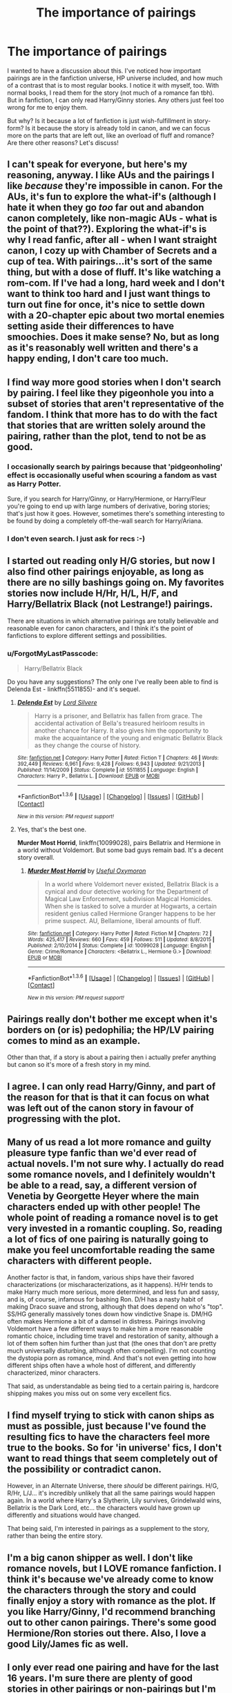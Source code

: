 #+TITLE: The importance of pairings

* The importance of pairings
:PROPERTIES:
:Author: BigFatNo
:Score: 17
:DateUnix: 1453912757.0
:DateShort: 2016-Jan-27
:FlairText: Discussion
:END:
I wanted to have a discussion about this. I've noticed how important pairings are in the fanfiction universe, HP universe included, and how much of a contrast that is to most regular books. I notice it with myself, too. With normal books, I read them for the story (not much of a romance fan tbh). But in fanfiction, I can only read Harry/Ginny stories. Any others just feel too wrong for me to enjoy them.

But why? Is it because a lot of fanfiction is just wish-fulfillment in story-form? Is it because the story is already told in canon, and we can focus more on the parts that are left out, like an overload of fluff and romance? Are there other reasons? Let's discuss!


** I can't speak for everyone, but here's my reasoning, anyway. I like AUs and the pairings I like /because/ they're impossible in canon. For the AUs, it's fun to explore the what-if's (although I hate it when they go /too/ far out and abandon canon completely, like non-magic AUs - what is the point of that??). Exploring the what-if's is why I read fanfic, after all - when I want straight canon, I cozy up with Chamber of Secrets and a cup of tea. With pairings...it's sort of the same thing, but with a dose of fluff. It's like watching a rom-com. If I've had a long, hard week and I don't want to think too hard and I just want things to turn out fine for once, it's nice to settle down with a 20-chapter epic about two mortal enemies setting aside their differences to have smoochies. Does it make sense? No, but as long as it's reasonably well written and there's a happy ending, I don't care too much.
:PROPERTIES:
:Author: SincereBumble
:Score: 19
:DateUnix: 1453918401.0
:DateShort: 2016-Jan-27
:END:


** I find way more good stories when I don't search by pairing. I feel like they pigeonhole you into a subset of stories that aren't representative of the fandom. I think that more has to do with the fact that stories that are written solely around the pairing, rather than the plot, tend to not be as good.
:PROPERTIES:
:Author: Lord_Anarchy
:Score: 18
:DateUnix: 1453913874.0
:DateShort: 2016-Jan-27
:END:

*** I occasionally search by pairings because that 'pidgeonholing' effect is occasionally useful when scouring a fandom as vast as Harry Potter.

Sure, if you search for Harry/Ginny, or Harry/Hermione, or Harry/Fleur you're going to end up with large numbers of derivative, boring stories; that's just how it goes. However, sometimes there's something interesting to be found by doing a completely off-the-wall search for Harry/Ariana.
:PROPERTIES:
:Author: SteelbadgerMk2
:Score: 2
:DateUnix: 1454088347.0
:DateShort: 2016-Jan-29
:END:


*** I don't even search. I just ask for recs :-)
:PROPERTIES:
:Author: Karinta
:Score: 1
:DateUnix: 1453958987.0
:DateShort: 2016-Jan-28
:END:


** I started out reading only H/G stories, but now I also find other pairings enjoyable, as long as there are no silly bashings going on. My favorites stories now include H/Hr, H/L, H/F, and Harry/Bellatrix Black (not Lestrange!) pairings.

There are situations in which alternative pairings are totally believable and reasonable even for canon characters, and I think it's the point of fanfictions to explore different settings and possibilities.
:PROPERTIES:
:Author: InquisitorCOC
:Score: 7
:DateUnix: 1453913388.0
:DateShort: 2016-Jan-27
:END:

*** u/ForgotMyLastPasscode:
#+begin_quote
  Harry/Bellatrix Black
#+end_quote

Do you have any suggestions? The only one I've really been able to find is Delenda Est - linkffn(5511855)- and it's sequel.
:PROPERTIES:
:Author: ForgotMyLastPasscode
:Score: 1
:DateUnix: 1453927318.0
:DateShort: 2016-Jan-28
:END:

**** [[http://www.fanfiction.net/s/5511855/1/][*/Delenda Est/*]] by [[https://www.fanfiction.net/u/116880/Lord-Silvere][/Lord Silvere/]]

#+begin_quote
  Harry is a prisoner, and Bellatrix has fallen from grace. The accidental activation of Bella's treasured heirloom results in another chance for Harry. It also gives him the opportunity to make the acquaintance of the young and enigmatic Bellatrix Black as they change the course of history.
#+end_quote

^{/Site/: [[http://www.fanfiction.net/][fanfiction.net]] *|* /Category/: Harry Potter *|* /Rated/: Fiction T *|* /Chapters/: 46 *|* /Words/: 392,449 *|* /Reviews/: 6,961 *|* /Favs/: 9,428 *|* /Follows/: 6,943 *|* /Updated/: 9/21/2013 *|* /Published/: 11/14/2009 *|* /Status/: Complete *|* /id/: 5511855 *|* /Language/: English *|* /Characters/: Harry P., Bellatrix L. *|* /Download/: [[http://www.p0ody-files.com/ff_to_ebook/download.php?id=5511855&filetype=epub][EPUB]] or [[http://www.p0ody-files.com/ff_to_ebook/download.php?id=5511855&filetype=mobi][MOBI]]}

--------------

*FanfictionBot*^{1.3.6} *|* [[[https://github.com/tusing/reddit-ffn-bot/wiki/Usage][Usage]]] | [[[https://github.com/tusing/reddit-ffn-bot/wiki/Changelog][Changelog]]] | [[[https://github.com/tusing/reddit-ffn-bot/issues/][Issues]]] | [[[https://github.com/tusing/reddit-ffn-bot/][GitHub]]] | [[[https://www.reddit.com/message/compose?to=%2Fu%2Ftusing][Contact]]]

^{/New in this version: PM request support!/}
:PROPERTIES:
:Author: FanfictionBot
:Score: 1
:DateUnix: 1453927372.0
:DateShort: 2016-Jan-28
:END:


**** Yes, that's the best one.

*Murder Most Horrid*, linkffn(10099028), pairs Bellatrix and Hermione in a world without Voldemort. But some bad guys remain bad. It's a decent story overall.
:PROPERTIES:
:Author: InquisitorCOC
:Score: 1
:DateUnix: 1453942669.0
:DateShort: 2016-Jan-28
:END:

***** [[http://www.fanfiction.net/s/10099028/1/][*/Murder Most Horrid/*]] by [[https://www.fanfiction.net/u/1285752/Useful-Oxymoron][/Useful Oxymoron/]]

#+begin_quote
  In a world where Voldemort never existed, Bellatrix Black is a cynical and dour detective working for the Department of Magical Law Enforcement, subdivision Magical Homicides. When she is tasked to solve a murder at Hogwarts, a certain resident genius called Hermione Granger happens to be her prime suspect. AU, Bellamione, liberal amounts of fluff.
#+end_quote

^{/Site/: [[http://www.fanfiction.net/][fanfiction.net]] *|* /Category/: Harry Potter *|* /Rated/: Fiction M *|* /Chapters/: 72 *|* /Words/: 425,417 *|* /Reviews/: 660 *|* /Favs/: 459 *|* /Follows/: 511 *|* /Updated/: 8/8/2015 *|* /Published/: 2/10/2014 *|* /Status/: Complete *|* /id/: 10099028 *|* /Language/: English *|* /Genre/: Crime/Romance *|* /Characters/: <Bellatrix L., Hermione G.> *|* /Download/: [[http://www.p0ody-files.com/ff_to_ebook/download.php?id=10099028&filetype=epub][EPUB]] or [[http://www.p0ody-files.com/ff_to_ebook/download.php?id=10099028&filetype=mobi][MOBI]]}

--------------

*FanfictionBot*^{1.3.6} *|* [[[https://github.com/tusing/reddit-ffn-bot/wiki/Usage][Usage]]] | [[[https://github.com/tusing/reddit-ffn-bot/wiki/Changelog][Changelog]]] | [[[https://github.com/tusing/reddit-ffn-bot/issues/][Issues]]] | [[[https://github.com/tusing/reddit-ffn-bot/][GitHub]]] | [[[https://www.reddit.com/message/compose?to=%2Fu%2Ftusing][Contact]]]

^{/New in this version: PM request support!/}
:PROPERTIES:
:Author: FanfictionBot
:Score: 1
:DateUnix: 1453942703.0
:DateShort: 2016-Jan-28
:END:


** Pairings really don't bother me except when it's borders on (or is) pedophilia; the HP/LV pairing comes to mind as an example.

Other than that, if a story is about a pairing then i actually prefer anything but canon so it's more of a fresh story in my mind.
:PROPERTIES:
:Author: Jaxcassetoi
:Score: 8
:DateUnix: 1453921379.0
:DateShort: 2016-Jan-27
:END:


** I agree. I can only read Harry/Ginny, and part of the reason for that is that it can focus on what was left out of the canon story in favour of progressing with the plot.
:PROPERTIES:
:Author: stefvh
:Score: 6
:DateUnix: 1453917171.0
:DateShort: 2016-Jan-27
:END:


** Many of us read a lot more romance and guilty pleasure type fanfic than we'd ever read of actual novels. I'm not sure why. I actually do read some romance novels, and I definitely wouldn't be able to a read, say, a different version of Venetia by Georgette Heyer where the main characters ended up with other people! The whole point of reading a romance novel is to get very invested in a romantic coupling. So, reading a lot of fics of one pairing is naturally going to make you feel uncomfortable reading the same characters with different people.

Another factor is that, in fandom, various ships have their favored characterizations (or mischaracterizations, as it happens). H/Hr tends to make Harry much more serious, more determined, and less fun and sassy, and is, of course, infamous for bashing Ron. D/H has a nasty habit of making Draco suave and strong, although that does depend on who's "top". SS/HG generally massively tones down how vindictive Snape is. DM/HG often makes Hermione a bit of a damsel in distress. Pairings involving Voldemort have a few different ways to make him a more reasonable romantic choice, including time travel and restoration of sanity, although a lot of them soften him further than just that (the ones that don't are pretty much universally disturbing, although often compelling). I'm not counting the dystopia porn as romance, mind. And that's not even getting into how different ships often have a whole host of different, and differently characterized, minor characters.

That said, as understandable as being tied to a certain pairing is, hardcore shipping makes you miss out on some very excellent fics.
:PROPERTIES:
:Author: silkrobe
:Score: 7
:DateUnix: 1453939126.0
:DateShort: 2016-Jan-28
:END:


** I find myself trying to stick with canon ships as must as possible, just because I've found the resulting fics to have the characters feel more true to the books. So for 'in universe' fics, I don't want to read things that seem completely out of the possibility or contradict canon.

However, in an Alternate Universe, there /should/ be different pairings. H/G, R/Hr, L/J... it's incredibly unlikely that all the same pairings would happen again. In a world where Harry's a Slytherin, Lily survives, Grindelwald wins, Bellatrix is the Dark Lord, etc... the characters would have grown up differently and situations would have changed.

That being said, I'm interested in pairings as a supplement to the story, rather than being the entire story.
:PROPERTIES:
:Author: juluj
:Score: 8
:DateUnix: 1453914974.0
:DateShort: 2016-Jan-27
:END:


** I'm a big canon shipper as well. I don't like romance novels, but I LOVE romance fanfiction. I think it's because we've already come to know the characters through the story and could finally enjoy a story with romance as the plot. If you like Harry/Ginny, I'd recommend branching out to other canon pairings. There's some good Hermione/Ron stories out there. Also, I love a good Lily/James fic as well.
:PROPERTIES:
:Author: silver_fire_lizard
:Score: 5
:DateUnix: 1453940302.0
:DateShort: 2016-Jan-28
:END:


** I only ever read one pairing and have for the last 16 years. I'm sure there are plenty of good stories in other pairings or non-pairings but I'm simply just not interested in reading those. I know exactly what I want, and even within my pairing I'm very particular about the in character-ness and how quickly or slowly the plot advances. I don't think it's a form of wish fulfillment for me, BUT I am definitely attracted to this same TYPE of pairing in other fandoms so there is definitely a recurring theme. I just happen to have applied that theme to my HP pairing.
:PROPERTIES:
:Author: _purple
:Score: 4
:DateUnix: 1453947399.0
:DateShort: 2016-Jan-28
:END:


** There are some pairings that I feel are just too "wrong" to read. For instance, in the /Avatar: The Last Airbender/ fandom, I absolutely cannot read any Zutara. Even though it's enormously popular as a pairing, and it's not ethically wrong or anything, I still just cannot read it without feeling like I need to take a shower.

Your point about "wish-fulfilment in story form" is actually pretty accurate, I think. Sometimes it's straight-up wish-fulfilment (a la OP!Harry fics), and sometimes it's more a desire on the part of the author to see XYZ situation or scenario happen (to a character).
:PROPERTIES:
:Author: Karinta
:Score: 4
:DateUnix: 1453957315.0
:DateShort: 2016-Jan-28
:END:


** I prefer no pairing, and usually skip romance-based stories. Also, I mostly avoid Harry/Gennys stories, probably due to the abundance of poorly written stories with this pairing.
:PROPERTIES:
:Author: ryanvdb
:Score: 3
:DateUnix: 1453928941.0
:DateShort: 2016-Jan-28
:END:

*** *Ginny
:PROPERTIES:
:Author: Karinta
:Score: 1
:DateUnix: 1454428169.0
:DateShort: 2016-Feb-02
:END:


** I used to be a hardcore H/G shipper. Then, gradually, my tastes shifted to allowing for stories that had no pairings, until I finally started not caring about pairings. If it's written well, I will read it.

For me, I think I was so opposed to anything non H/G in the beginning because it was canon and I was new to fanfiction and AUs as a concept. I liked having some stability, I guess? Some element of the story I knew would be unchanged.

That, or I had a thing for redheads when I was younger.
:PROPERTIES:
:Author: HaltCPM
:Score: 3
:DateUnix: 1454002044.0
:DateShort: 2016-Jan-28
:END:


** Oh, I'm totally here for the pairings. Not that I don't enjoy gen fic, but I doubt I'd be in fandom on the strength of gen alone. I read a fair amount of literary fiction and scifi/fantasy outside my fannish circle, so my appetite for complex storytelling and large canvases is usually satisfied by the work of pro authors. In reading terms, fanfic is the condiment, not the main course. Which is wonderful, and I would miss it if I had to cut it from my fictional diet.

Fic-wise, I prefer character studies and erotic connections of various kinds - not necessarily romance per se, since my favorite characters tend to be dark, damaged, difficult (and sometimes dead) people. (Exhibit A: Snape.) I'm not entirely against romantic narratives, but very few writers can pull them off convincingly for someone like Snape, and I'm not really a fan of fluff. I like emotional intensity, conflict, sarcasm, vivid description, outsider perspectives, loyalty, obsession, moral struggles, hate!sex, wall!sex, devotion, and sometimes tragedy. At other times, redemption arcs. You can get many of these things in plotty epics, too, but for some reason they don't hit the spot for me the way shipfic does.

I'm a multi-shipper, so I read slash, femslash, and het in that order. I love well-written sex scenes, but I love sexual tension even more. Not big on PWPs, though. Sex without context or character development is pretty boring. Also not thrilled by curtain fic.

And isn't all fanfic wish fulfillment? I mean - Slytherin Harry? DAYD Neville? Superpowered anybody? Harems? Ice queen Daphne? Leather pants Draco? Lord Potter-Merlin-Black? Woobie!Snape? Harry the Supreme Smugwump of Constipated Rationality? Harry the Hard-bitten and Ruthless and Politically Savvy Conqueror?

It's all dabbling in fantasy and not something I take seriously - well, except in the sense that I take my enjoyment seriously. I can't give blanket answers to explain why this and not, say, "action" fics, because my inclinations just don't map that neatly or directly from my other interests onto fanfic. But erotic complexity between beloved characters within this capacious, Dickensian magical world is catnip to me.
:PROPERTIES:
:Author: beta_reader
:Score: 3
:DateUnix: 1454053210.0
:DateShort: 2016-Jan-29
:END:


** This is a very good question, one that I would like to know the answer too. I understand why people like pairings so much in fics. Romance, love, drama etc. What I don't get is why are they so popular in Harry Potter where the majority of characters are hormonal teenagers. I can't imagine anything more cringy to read.
:PROPERTIES:
:Author: hippoparty
:Score: 2
:DateUnix: 1453915845.0
:DateShort: 2016-Jan-27
:END:


** [deleted]
:PROPERTIES:
:Score: 2
:DateUnix: 1453917850.0
:DateShort: 2016-Jan-27
:END:

*** u/redwings159753:
#+begin_quote
  I hate pairings and romance in general.

  I don't mind romance or paring for that matter
#+end_quote

erm....
:PROPERTIES:
:Author: redwings159753
:Score: 11
:DateUnix: 1453933721.0
:DateShort: 2016-Jan-28
:END:

**** If it's done well. But it never is so...
:PROPERTIES:
:Score: 1
:DateUnix: 1453970861.0
:DateShort: 2016-Jan-28
:END:


** I feel kind of sad for people who are arbitrarily restricted to only reading certain pairings. You're missing out on a lot of great stuff!
:PROPERTIES:
:Author: hchan1
:Score: 2
:DateUnix: 1453947017.0
:DateShort: 2016-Jan-28
:END:

*** Yeah, I know. But, like I said, for some reason I just can't focus on the story if it isn't Harry/Ginny. It just doesn't feel right for me.

And there are way too many books and stories to be read out there for me to really feel bummed about missing out on non-H/G fanfics.
:PROPERTIES:
:Author: BigFatNo
:Score: 4
:DateUnix: 1453986145.0
:DateShort: 2016-Jan-28
:END:

**** This is exactly how I feel, so take an upvote friend!
:PROPERTIES:
:Author: bkromhout
:Score: 2
:DateUnix: 1454040009.0
:DateShort: 2016-Jan-29
:END:


** I think finding your OTP and shipping it is a "gateway drug" for many people moving into the world of fan Fic and for a great many it is enough to see the various ways and means people find to bring their OTPs together. However as much as I love my OTP getting them together always needs to be a b - story, a romantic subplot to some greater story for me to become really invested. Story is king. Pairings are fluff.
:PROPERTIES:
:Author: Judy-Lee
:Score: 2
:DateUnix: 1454049253.0
:DateShort: 2016-Jan-29
:END:


** I don't like angst, so that throws out >90% of the 'romance' stories in the fandom.

#+begin_quote
  Is it because a lot of fanfiction is just wish-fulfilment in story-form?
#+end_quote

It depends on the reader. A lot of people place themselves in the role of the protagonist. In that case, I think you're right. It could even be unflatteringly called escapism.
:PROPERTIES:
:Author: MacsenWledig
:Score: 2
:DateUnix: 1454102859.0
:DateShort: 2016-Jan-30
:END:

*** Yeah, I'm not so keen on too much angst either. Thing is, too little angst and the goals of the protagonist are just boring, the reader isn't cheering him on as he tries to 'get the girl', for example.

But too much angst, and it becomes frustrating. I read a fic once that had 4 different pov's: Harry, Ginny, Hermione and Ron. And you have to read about Harry feeling guilty and constantly wanting to break up with Ginny to keep her safe (please), then you have Ron who's angry at Harry (cue massive internal dialogue, sometimes even in the middle of a conversation) and later he feels just as guilty as Harry (cue the same internal dialogue Harry had just a few chapters back).

Needless to say, I didn't finish reading that. I just got angry instead of immersed.
:PROPERTIES:
:Author: BigFatNo
:Score: 2
:DateUnix: 1454137463.0
:DateShort: 2016-Jan-30
:END:


** When I first started reading fanfic I stuck pretty much exclusively to canon compliant stories including pairings. Nowadays it doesn't need to be canon compliant but I flat out never read any H/Hr stories. It's not that I particularly have any stake in the different ships but I just avoid Harry centric stories and also nearly all H/Hr I try to read massively minimizes my favourite character (Ron). I'll only really read Ron centric stuff now, the pairing in it doesn't really matter to me as long as it's an interesting story with good characterisation.
:PROPERTIES:
:Score: 2
:DateUnix: 1453926609.0
:DateShort: 2016-Jan-28
:END:


** I am opposite, for me H/G and especially R/Hr feels just wrong. Its somewhat caused by JKR poor writing of romance part. HHr was natural pairing, main characters usually end up together and its simplest in story flow. But we instead get H/G which isn't developed at all as Ginny so far was minor character until Harry instantly feels into love with her. And as there was lot of foreshadowing of love potions in same book or how Molly used love potion, while not developing actual relationship it looks like Ginny used love potion. And R/Hr is cannon crack pairing, I couldn't imagine how they could date for more than month.

Other than that I could read almost any pairing, some best romances that I read were Hr/RL.

However I filter stories based on pairings unless I get recommendation as they usually indicate type of story that isn't my genre. Like 90% of HP/DM and 80% HG/DM stories are trashy romance without too much of plot going on. For slash stories too many are of type Harry overnight discovers that he is gay that feels forced. I would more believe AD/SS slash.
:PROPERTIES:
:Author: luser__
:Score: 2
:DateUnix: 1453996268.0
:DateShort: 2016-Jan-28
:END:


** I'm largely ambivalent about parings, save for pedo ones (oddly popular on the sub for some reason), which I won't read.
:PROPERTIES:
:Author: __Pers
:Score: 1
:DateUnix: 1454078910.0
:DateShort: 2016-Jan-29
:END:

*** I'm not that hot for pedo pairings either, but I don't think they're popular on this sub at all. I haven't seen many recommendations for them here, anyway.
:PROPERTIES:
:Author: BigFatNo
:Score: 3
:DateUnix: 1454082644.0
:DateShort: 2016-Jan-29
:END:


** I dunno. I have a favorite pairing, but I'll read almost anything as long as it's good. I won't read H/Hr because I despise fanon Hermione and dislike canon Hermione quite a bit as well. I also won't read slash. I usually stay away from H/G because it's too much like canon.

I read pretty much exclusively AUs, which (if it has a romance portion) will usually have a nonstandard pairing. If I wanted to read canon, I would. I have all the books beside me. Instead I want to read about how things could have been done differently or better, focus on magic theory and all the cool shit you should be able to do but JKR never explored, or any of a 1000 other topics that reside outside of canon.

When I search for new stories, I wish there were more character exclusion options. There are so many slash fics out there, it's quite annoying to search for new stories /without/ looking for specific pairings.
:PROPERTIES:
:Author: Fufu_00
:Score: 1
:DateUnix: 1453961698.0
:DateShort: 2016-Jan-28
:END:

